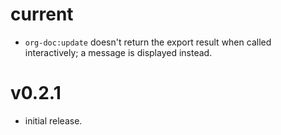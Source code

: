 #+OPTIONS: num:nil toc:nil
* current
- =org-doc:update= doesn't return the export result when
  called interactively; a message is displayed instead.
* v0.2.1
- initial release.
